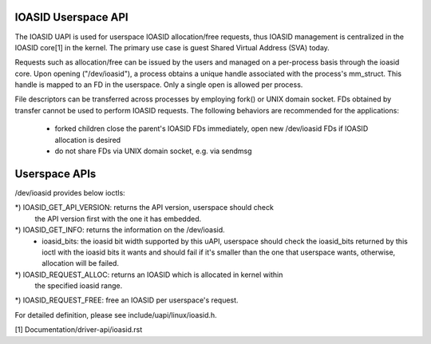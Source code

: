 .. SPDX-License-Identifier: GPL-2.0
.. ioasid:

=====================================
IOASID Userspace API
=====================================

The IOASID UAPI is used for userspace IOASID allocation/free requests,
thus IOASID management is centralized in the IOASID core[1] in the kernel. The
primary use case is guest Shared Virtual Address (SVA) today.

Requests such as allocation/free can be issued by the users and managed
on a per-process basis through the ioasid core. Upon opening ("/dev/ioasid"),
a process obtains a unique handle associated with the process's mm_struct.
This handle is mapped to an FD in the userspace. Only a single open is
allowed per process.

File descriptors can be transferred across processes by employing fork() or
UNIX domain socket. FDs obtained by transfer cannot be used to perform
IOASID requests. The following behaviors are recommended for the
applications:

 - forked children close the parent's IOASID FDs immediately, open new
   /dev/ioasid FDs if IOASID allocation is desired

 - do not share FDs via UNIX domain socket, e.g. via sendmsg

================
Userspace APIs
================

/dev/ioasid provides below ioctls:

*) IOASID_GET_API_VERSION: returns the API version, userspace should check
   the API version first with the one it has embedded.
*) IOASID_GET_INFO: returns the information on the /dev/ioasid.
   - ioasid_bits: the ioasid bit width supported by this uAPI, userspace
     should check the ioasid_bits returned by this ioctl with the ioasid
     bits it wants and should fail if it's smaller than the one that
     userspace wants, otherwise, allocation will be failed.
*) IOASID_REQUEST_ALLOC: returns an IOASID which is allocated in kernel within
   the specified ioasid range.
*) IOASID_REQUEST_FREE: free an IOASID per userspace's request.

For detailed definition, please see include/uapi/linux/ioasid.h.

.. contents:: :local:

[1] Documentation/driver-api/ioasid.rst

